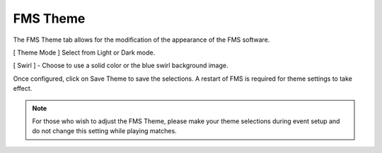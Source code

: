 .. _settings-fms-theme:

FMS Theme
======================

.. image:: images/fms-theme-0.png
    :align: center
    :width: 350

The FMS Theme tab allows for the modification of the appearance of the FMS software.

[ Theme Mode ] Select from Light or Dark mode.

[ Swirl ] - Choose to use a solid color or the blue swirl background image.

Once configured, click on Save Theme to save the selections. A restart of FMS is required for theme settings to take effect.

.. note::
    For those who wish to adjust the FMS Theme, please make your theme selections during event setup and do not change this setting while playing matches.
